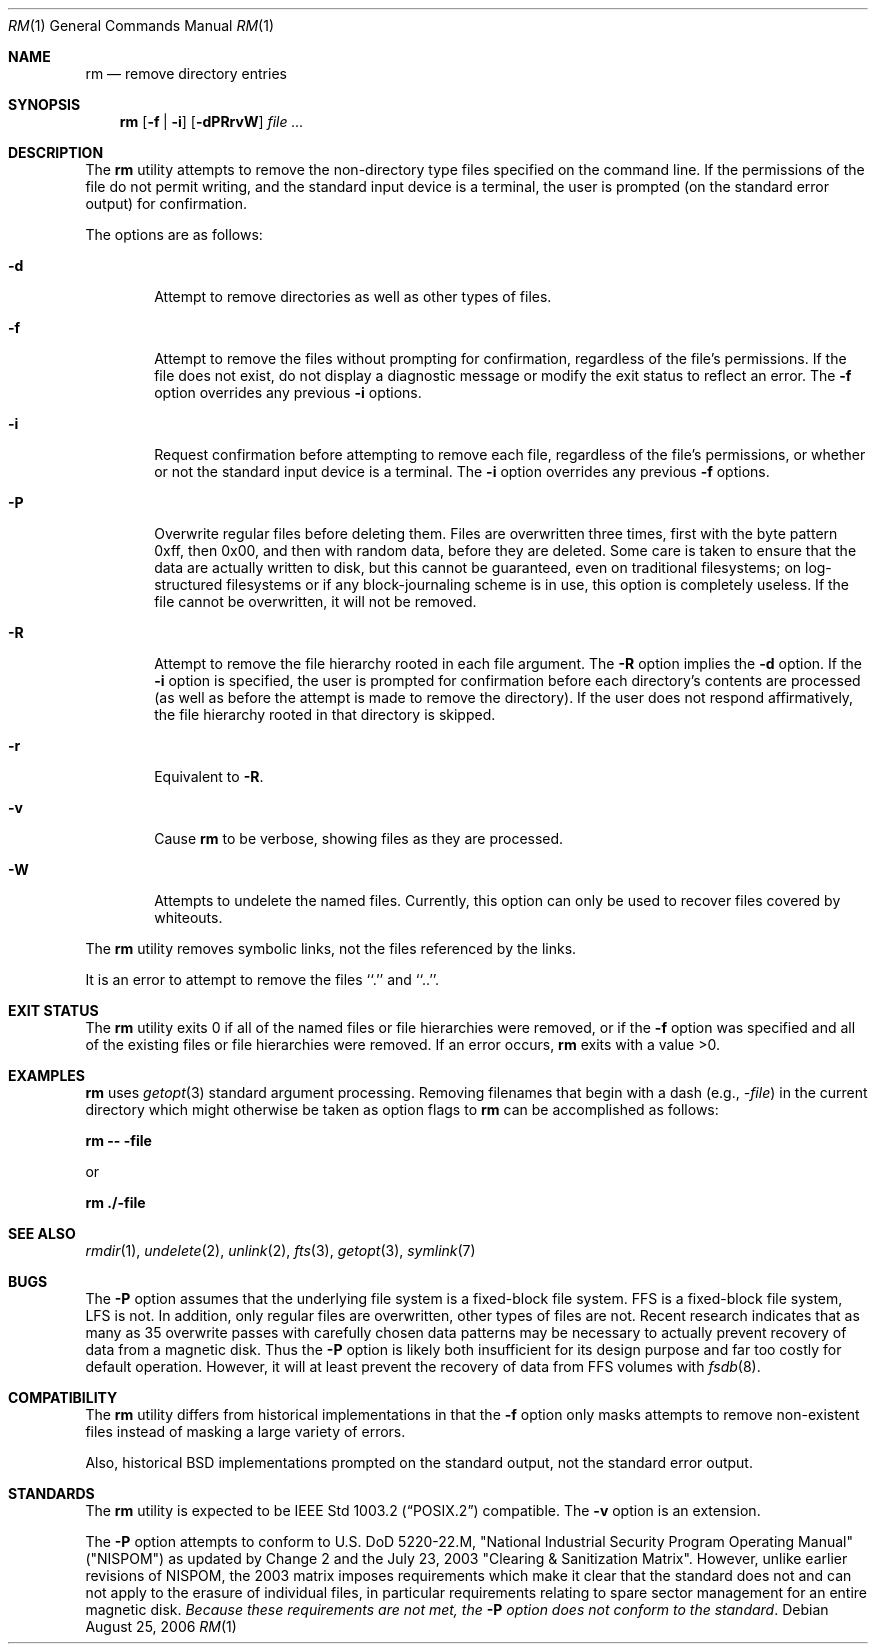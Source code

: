 .\"	$NetBSD: rm.1,v 1.24 2006/09/02 23:28:32 wiz Exp $
.\"
.\" Copyright (c) 1990, 1993, 1994, 2003
.\"	The Regents of the University of California.  All rights reserved.
.\"
.\" This code is derived from software contributed to Berkeley by
.\" the Institute of Electrical and Electronics Engineers, Inc.
.\"
.\" Redistribution and use in source and binary forms, with or without
.\" modification, are permitted provided that the following conditions
.\" are met:
.\" 1. Redistributions of source code must retain the above copyright
.\"    notice, this list of conditions and the following disclaimer.
.\" 2. Redistributions in binary form must reproduce the above copyright
.\"    notice, this list of conditions and the following disclaimer in the
.\"    documentation and/or other materials provided with the distribution.
.\" 3. Neither the name of the University nor the names of its contributors
.\"    may be used to endorse or promote products derived from this software
.\"    without specific prior written permission.
.\"
.\" THIS SOFTWARE IS PROVIDED BY THE REGENTS AND CONTRIBUTORS ``AS IS'' AND
.\" ANY EXPRESS OR IMPLIED WARRANTIES, INCLUDING, BUT NOT LIMITED TO, THE
.\" IMPLIED WARRANTIES OF MERCHANTABILITY AND FITNESS FOR A PARTICULAR PURPOSE
.\" ARE DISCLAIMED.  IN NO EVENT SHALL THE REGENTS OR CONTRIBUTORS BE LIABLE
.\" FOR ANY DIRECT, INDIRECT, INCIDENTAL, SPECIAL, EXEMPLARY, OR CONSEQUENTIAL
.\" DAMAGES (INCLUDING, BUT NOT LIMITED TO, PROCUREMENT OF SUBSTITUTE GOODS
.\" OR SERVICES; LOSS OF USE, DATA, OR PROFITS; OR BUSINESS INTERRUPTION)
.\" HOWEVER CAUSED AND ON ANY THEORY OF LIABILITY, WHETHER IN CONTRACT, STRICT
.\" LIABILITY, OR TORT (INCLUDING NEGLIGENCE OR OTHERWISE) ARISING IN ANY WAY
.\" OUT OF THE USE OF THIS SOFTWARE, EVEN IF ADVISED OF THE POSSIBILITY OF
.\" SUCH DAMAGE.
.\"
.\"	@(#)rm.1	8.5 (Berkeley) 12/5/94
.\"
.Dd August 25, 2006
.Dt RM 1
.Os
.Sh NAME
.Nm rm
.Nd remove directory entries
.Sh SYNOPSIS
.Nm
.Op Fl f | Fl i
.Op Fl dPRrvW
.Ar
.Sh DESCRIPTION
The
.Nm
utility attempts to remove the non-directory type files specified on the
command line.
If the permissions of the file do not permit writing, and the standard
input device is a terminal, the user is prompted (on the standard error
output) for confirmation.
.Pp
The options are as follows:
.Bl -tag -width flag
.It Fl d
Attempt to remove directories as well as other types of files.
.It Fl f
Attempt to remove the files without prompting for confirmation,
regardless of the file's permissions.
If the file does not exist, do not display a diagnostic message or modify
the exit status to reflect an error.
The
.Fl f
option overrides any previous
.Fl i
options.
.It Fl i
Request confirmation before attempting to remove each file, regardless of
the file's permissions, or whether or not the standard input device is a
terminal.
The
.Fl i
option overrides any previous
.Fl f
options.
.It Fl P
Overwrite regular files before deleting them.
Files are overwritten three times, first with the byte pattern 0xff,
then 0x00, and then with random data, before they are deleted.
Some care is taken to ensure that the data are actually written to
disk, but this cannot be guaranteed, even on traditional filesystems;
on log-structured filesystems or if any block-journaling scheme is
in use, this option is completely useless.
If the file cannot be
overwritten, it will not be removed.
.It Fl R
Attempt to remove the file hierarchy rooted in each file argument.
The
.Fl R
option implies the
.Fl d
option.
If the
.Fl i
option is specified, the user is prompted for confirmation before
each directory's contents are processed (as well as before the attempt
is made to remove the directory).
If the user does not respond affirmatively, the file hierarchy rooted in
that directory is skipped.
.Pp
.It Fl r
Equivalent to
.Fl R .
.It Fl v
Cause
.Nm
to be verbose, showing files as they are processed.
.It Fl W
Attempts to undelete the named files.
Currently, this option can only be used to recover
files covered by whiteouts.
.El
.Pp
The
.Nm
utility removes symbolic links, not the files referenced by the links.
.Pp
It is an error to attempt to remove the files ``.'' and ``..''.
.Sh EXIT STATUS
The
.Nm
utility exits 0 if all of the named files or file hierarchies were removed,
or if the
.Fl f
option was specified and all of the existing files or file hierarchies were
removed.
If an error occurs,
.Nm
exits with a value \*[Gt]0.
.Sh EXAMPLES
.Nm
uses
.Xr getopt 3
standard argument processing.
Removing filenames that begin with a dash
.Pq e.g., Ar -file
in the current directory which might otherwise be taken as option flags to
.Nm
can be accomplished as follows:
.Pp
.Ic "rm -- -file"
.Pp
or
.Pp
.Ic "rm ./-file"
.Sh SEE ALSO
.Xr rmdir 1 ,
.Xr undelete 2 ,
.Xr unlink 2 ,
.Xr fts 3 ,
.Xr getopt 3 ,
.Xr symlink 7
.Sh BUGS
The
.Fl P
option assumes that the underlying file system is a fixed-block file
system.
FFS is a fixed-block file system, LFS is not.
In addition, only regular files are overwritten, other types of files
are not.
Recent research indicates that as many as 35 overwrite passes with
carefully chosen data patterns may be necessary to actually prevent
recovery of data from a magnetic disk.
Thus the
.Fl P
option is likely both insufficient for its design purpose and far
too costly for default operation.
However, it will at least prevent the recovery of data from FFS
volumes with
.Xr fsdb 8 .
.Sh COMPATIBILITY
The
.Nm
utility differs from historical implementations in that the
.Fl f
option only masks attempts to remove non-existent files instead of
masking a large variety of errors.
.Pp
Also, historical
.Bx
implementations prompted on the standard output,
not the standard error output.
.Sh STANDARDS
The
.Nm
utility is expected to be
.St -p1003.2
compatible.
The
.Fl v
option is an extension.
.Pp
The
.Fl P
option attempts to conform to U.S. DoD 5220-22.M, "National Industrial
Security Program Operating Manual" ("NISPOM") as updated by Change
2 and the July 23, 2003 "Clearing \*[Am] Sanitization Matrix".
However, unlike earlier revisions of NISPOM, the 2003 matrix imposes
requirements which make it clear that the standard does not and
can not apply to the erasure of individual files, in particular
requirements relating to spare sector management for an entire
magnetic disk.
.Em Because these requirements are not met, the
.Fl P
.Em option does not conform to the standard .
